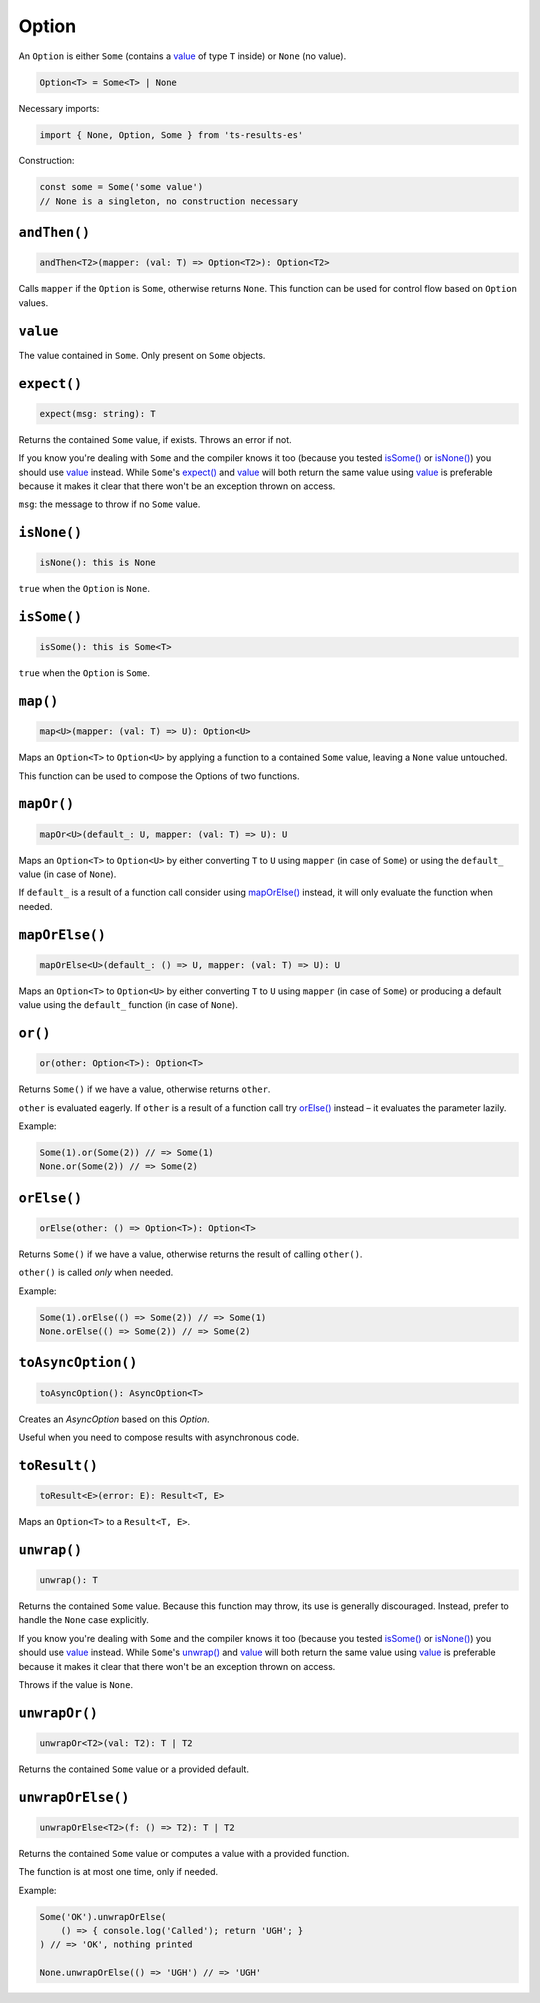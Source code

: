Option
======

An ``Option`` is either ``Some`` (contains a `value`_ of type ``T`` inside) or ``None`` (no value).

.. code-block:: typescript

    Option<T> = Some<T> | None

Necessary imports:

.. code-block:: typescript

    import { None, Option, Some } from 'ts-results-es'

Construction:

.. code-block:: typescript

    const some = Some('some value')
    // None is a singleton, no construction necessary

``andThen()``
-------------

.. code-block:: typescript

    andThen<T2>(mapper: (val: T) => Option<T2>): Option<T2>

Calls ``mapper`` if the ``Option`` is ``Some``, otherwise returns ``None``.
This function can be used for control flow based on ``Option`` values.

``value``
---------

The value contained in ``Some``. Only present on ``Some`` objects.

``expect()``
------------

.. code-block:: typescript

    expect(msg: string): T

Returns the contained ``Some`` value, if exists.  Throws an error if not.

If you know you're dealing with ``Some`` and the compiler knows it too (because you tested
`isSome()`_ or `isNone()`_) you should use `value`_ instead. While ``Some``'s `expect()`_ and `value`_ will
both return the same value using `value`_ is preferable because it makes it clear that
there won't be an exception thrown on access.

``msg``: the message to throw if no ``Some`` value.

``isNone()``
------------

.. code-block:: typescript

    isNone(): this is None

``true`` when the ``Option`` is ``None``.

``isSome()``
------------

.. code-block:: typescript

    isSome(): this is Some<T>

``true`` when the ``Option`` is ``Some``.

``map()``
---------

.. code-block:: typescript

    map<U>(mapper: (val: T) => U): Option<U>

Maps an ``Option<T>`` to ``Option<U>`` by applying a function to a contained ``Some`` value,
leaving a ``None`` value untouched.

This function can be used to compose the Options of two functions.

``mapOr()``
-----------

.. code-block:: typescript

    mapOr<U>(default_: U, mapper: (val: T) => U): U

Maps an ``Option<T>`` to ``Option<U>`` by either converting ``T`` to ``U`` using ``mapper`` (in case
of ``Some``) or using the ``default_`` value (in case of ``None``).

If ``default_`` is a result of a function call consider using `mapOrElse()`_ instead, it will
only evaluate the function when needed.

``mapOrElse()``
---------------

.. code-block:: typescript

    mapOrElse<U>(default_: () => U, mapper: (val: T) => U): U

Maps an ``Option<T>`` to ``Option<U>`` by either converting ``T`` to ``U`` using ``mapper`` (in case
of ``Some``) or producing a default value using the ``default_`` function (in case of ``None``).

``or()``
--------

.. code-block:: typescript

    or(other: Option<T>): Option<T>

Returns ``Some()`` if we have a value, otherwise returns ``other``.

``other`` is evaluated eagerly. If ``other`` is a result of a function
call try `orElse()`_ instead – it evaluates the parameter lazily.

Example:

.. code-block:: typescript

    Some(1).or(Some(2)) // => Some(1)
    None.or(Some(2)) // => Some(2)

``orElse()``
------------

.. code-block:: typescript

    orElse(other: () => Option<T>): Option<T>

Returns ``Some()`` if we have a value, otherwise returns the result
of calling ``other()``.

``other()`` is called *only* when needed.

Example:

.. code-block:: typescript

    Some(1).orElse(() => Some(2)) // => Some(1)
    None.orElse(() => Some(2)) // => Some(2) 

.. _toAsyncOption:

``toAsyncOption()``
-------------------

.. code-block:: typescript

    toAsyncOption(): AsyncOption<T>

Creates an `AsyncOption` based on this `Option`.

Useful when you need to compose results with asynchronous code.


``toResult()``
--------------

.. code-block:: typescript

    toResult<E>(error: E): Result<T, E>

Maps an ``Option<T>`` to a ``Result<T, E>``.

``unwrap()``
------------

.. code-block:: typescript

    unwrap(): T

Returns the contained ``Some`` value.
Because this function may throw, its use is generally discouraged.
Instead, prefer to handle the ``None`` case explicitly.

If you know you're dealing with ``Some`` and the compiler knows it too (because you tested
`isSome()`_ or `isNone()`_) you should use `value`_ instead. While ``Some``'s `unwrap()`_ and `value`_ will
both return the same value using `value`_ is preferable because it makes it clear that
there won't be an exception thrown on access.

Throws if the value is ``None``.

``unwrapOr()``
--------------

.. code-block:: typescript

    unwrapOr<T2>(val: T2): T | T2

Returns the contained ``Some`` value or a provided default.

``unwrapOrElse()``
------------------

.. code-block:: typescript

    unwrapOrElse<T2>(f: () => T2): T | T2

Returns the contained ``Some`` value or computes a value with a provided function.

The function is at most one time, only if needed.

Example:

.. code-block:: typescript

    Some('OK').unwrapOrElse(
        () => { console.log('Called'); return 'UGH'; }
    ) // => 'OK', nothing printed

    None.unwrapOrElse(() => 'UGH') // => 'UGH'


.. _cause: https://developer.mozilla.org/en-US/docs/Web/JavaScript/Reference/Global_Objects/Error/cause
